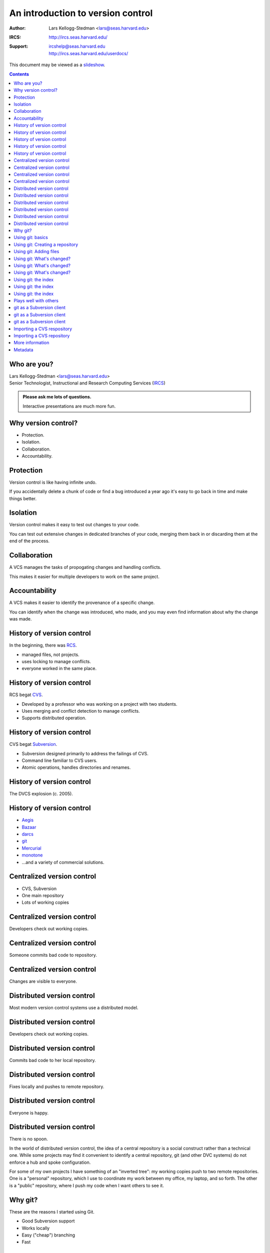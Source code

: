 ==================================
An introduction to version control
==================================

:Author: Lars Kellogg-Stedman <lars@seas.harvard.edu>
:IRCS: http://ircs.seas.harvard.edu/
:Support: | ircshelp@seas.harvard.edu
          | http://ircs.seas.harvard.edu/userdocs/

.. class:: handout

This document may be viewed as a slideshow_.

.. class:: handout
.. contents::

Who are you?
============

| Lars Kellogg-Stedman <lars@seas.harvard.edu>
| Senior Technologist, Instructional and Research Computing Services (IRCS_)

.. admonition:: **Please ask me lots of questions.**

   Interactive presentations are much more fun.

Why version control?
====================

- Protection.
- Isolation.
- Collaboration.
- Accountability.

Protection
==========

Version control is like having infinite undo.

.. container:: handout

   If you accidentally delete a chunk of code or find a bug introduced a
   year ago it's easy to go back in time and make things better.

Isolation
=========

Version control makes it easy to test out changes to your code.

.. container:: handout

   You can test out extensive changes in dedicated branches of your code,
   merging them back in or discarding them at the end of the process.

Collaboration
=============

A VCS manages the tasks of propogating changes and handling conflicts.

.. container:: handout
 
   This makes it easier for multiple developers to work on the same project.

Accountability
==============

A VCS makes it easier to identify the provenance of a specific change.

.. container:: handout

   You can identify when the change was introduced, who made, and you may
   even find information about why the change was made.

History of version control
==========================

In the beginning, there was RCS_.

- managed files, not projects.
- uses locking to manage conflicts.
- everyone worked in the same place.

History of version control
==========================

RCS begat CVS_.

- Developed by a professor who was working on a project with two
  students.
- Uses merging and conflict detection to manage conflicts.
- Supports distributed operation.

History of version control
==========================

CVS begat Subversion_.

- Subversion designed primarily to address the failings of CVS.
- Command line familiar to CVS users.
- Atomic operations, handles directories and renames.

History of version control
==========================

The DVCS explosion (c. 2005).

.. image:: kaboom.png
   :class: centered
   :align: center
   :width: 600

History of version control
==========================

- Aegis_
- Bazaar_
- darcs_
- git_
- Mercurial_
- monotone_

- ...and a variety of commercial solutions.

Centralized version control
===========================

- CVS, Subversion
- One main repository
- Lots of working copies

Centralized version control
===========================

Developers check out working copies.

.. image:: central-1.png
   :align: center
   :width: 300

Centralized version control
===========================

Someone commits bad code to repository.

.. image:: central-2.png
   :align: center
   :width: 300

Centralized version control
===========================

Changes are visible to everyone.

.. image:: central-3.png
   :align: center
   :width: 300

Distributed version control
===========================

Most modern version control systems use a distributed model.

Distributed version control
===========================

Developers check out working copies.

.. image:: central-1.png
   :align: center
   :width: 300

Distributed version control
===========================

Commits bad code to her local repository.

.. image:: dvcs-2.png
   :align: center
   :width: 300

Distributed version control
===========================

Fixes locally and pushes to remote repository.

.. image:: dvcs-3.png
   :align: center
   :width: 300

Distributed version control
===========================

Everyone is happy.

.. image:: dvcs-4.png
   :align: center
   :width: 300

Distributed version control
===========================

There is no spoon.

.. image:: nospoon.png
   :align: center
   :width: 600

.. container:: handout

   In the world of distributed version control, the idea of a central
   repository is a social construct rather than a technical one.  While
   some projects may find it convenient to identify a central repository,
   git (and other DVC systems) do not enforce a hub and spoke
   configuration.

   For some of my own projects I have something of an "inverted tree": my
   working copies push to two remote repositories.  One is a "personal"
   repository, which I use to coordinate my work between my office, my
   laptop, and so forth.  The other is a "public" repository, where I push
   my code when I want others to see it.

Why git?
========

These are the reasons I started using Git.

- Good Subversion support
- Works locally
- Easy ("cheap") branching
- Fast

Using git: basics
=================

- Most commit commands have built-in documentation you can access with the
  ``--help`` option::

    git init --help

- If you pretend that git is sort of like Subversion you will mostly be
  okay.

Using git: Creating a repository
================================

Use ``git init`` to create a git repository in your current directory::

  git init

.. container:: handout

   This creates a ``.git`` subdirectory in the current directory.

Using git: Adding files
=======================

Use ``git add`` to select files to add to the repository, and use ``git
commit`` to commit them to the (local) repository::

  git add .
  git commit -m "initial import"

Using git: What's changed?
==========================

Use ``git status`` to see a list of modified files::

  git status

.. container:: handout

   The output will look something like this::

     # On branch master
     # Changed but not updated:
     #   (use "git add <file>..." to update what will be committed)
     #   (use "git checkout -- <file>..." to discard changes in working directory)
     #
     #	modified:   version-control.rst
     #
     # Untracked files:
     #   (use "git add <file>..." to include in what will be committed)
     #
     #	examples/
     no changes added to commit (use "git add" and/or "git commit -a")

   The files listed as "changed but not updated" are files that you have
   modified but not yet added to the repository.  "Untracked files" are
   files about which git knows nothing.

Using git: What's changed?
==========================

Use ``git diff`` to see pending changes in your working copy::

  git diff

.. container:: handout

   The output of ``git diff`` is standard diff output, e.g.::

     diff --git a/version-control.rst b/version-control.rst
     index e518192..b1c519a 100644
     --- a/version-control.rst
     +++ b/version-control.rst
     @@ -243,6 +243,34 @@ commit`` to commit them to the (local) repository::
      Using git: What's changed?
      ==========================
      
     +Use ``git status`` to see a list of modified files::
     +
     +  git status
     +
     +.. container:: handout
     +
     +   The output will look something like this::
     +

Using git: What's changed?
==========================

You can also use ``git diff`` to see the changes between arbitrary
revisions of your project::

  - Changes in working copy vs. previous commit::

      git diff <commit>

  - Changes between two previous commits::

      git diff <commit1> <commit2>

Using git: the index
====================

- Git is not really just like Subversion.
- The *index* is a staging area between your working copy and your local
  repository.
- ``git add`` adds files to the index; ``git commit`` moves files from the
  index to the repository.

Using git: the index
====================

- ``git diff`` is the difference between your working copy and the index.
- ``git diff HEAD`` is the difference between your working copy and the
  local repository.
- ``git diff --cached`` is the difference between the index and the local
  repository.

Using git: the index
====================

Refer back to this illustration if you get confused:

.. image:: git-transport.png

.. container:: handout

   (This image used with permission.)

Plays well with others
======================

Git can integrate with other version control systems.  In this section
we'll look briefly at:

- Using git as a Subversion client
- Import a CVS repository into git

git as a Subversion client
==========================

You can use git as your Subversion client.  This gives you many of the
benefits of a DVCS while still interacting with someone else's Subversion
repository.

.. container:: handout

   For advanced users:

   If you need to edit the layout of a Subversion repository, git may be a
   better tool for the job than the standard suggestion of ``svnadmin
   dump``, ``svndumpfilter``, and ``svnadmin load``.

git as a Subversion client
==========================

Cloning a remote repository::

  git svn clone [ -s ] http://...

git as a Subversion client
==========================

Committing your changes back to the Subversion repository::

  git svn dcommit

Importing a CVS respository
===========================

You can import a CVS repository into git (this is a one-time, one-way
operation).

Requires:

- cvsps_

Importing a CVS repository
==========================

This may take a while::

  export CVSHOME=:pserver:anonymous@example.com
  cvs login
  git cvsimport -o cvs_head -C my-project

More information
================

We have compiled a list of helpful or interesting links related to
Git and to version control in general:

- http://delicious.com/seas_ircs/versioncontrol

If you are looking explicitly for additional tutorials:

- http://delicious.com/seas_ircs/versioncontrol+tutorial

Metadata
========

This presentation is available online:

- via Git::

    git clone git://git.seas.harvard.edu/lars/version-control-tutorial

- via Subversion::
  
    svn co http://source.seas.harvard.edu/svn/version-control-tutorial

.. _rcs: http://www.gnu.org/software/rcs/
.. _cvs: http://www.nongnu.org/cvs/
.. _subversion: http://subversion.tigris.org/
.. _git: http://git-scm.org/
.. _aegis: http://aegis.sourceforge.net/
.. _bazaar: http://bazaar.canonical.com/en/
.. _mercurial: http://mercurial.selenic.com/
.. _darcs: http://www.darcs.net/
.. _monotone: http://www.monotone.ca/
.. _cvsps: http://www.cobite.com/cvsps/
.. _slideshow: version-control.s5.html
.. _ircs: http://ircs.seas.harvard.edu/

